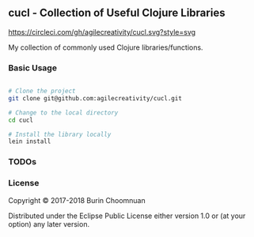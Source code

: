 ** cucl - Collection of Useful Clojure Libraries

[[https://circleci.com/gh/agilecreativity/cucl][https://circleci.com/gh/agilecreativity/cucl.svg?style=svg]]
[[https://clojars.org/cucl][https://img.shields.io/clojars/v/cucl.svg]]
[[https://jarkeeper.com/agilecreativity/cucl][https://jarkeeper.com/agilecreativity/cucl/status.svg]]

My collection of commonly used Clojure libraries/functions.

*** Basic Usage

#+BEGIN_SRC sh

# Clone the project
git clone git@github.com:agilecreativity/cucl.git

# Change to the local directory
cd cucl

# Install the library locally
lein install
#+END_SRC

*** TODOs

*** License

Copyright © 2017-2018 Burin Choomnuan

Distributed under the Eclipse Public License either version 1.0 or (at your option) any later version.
